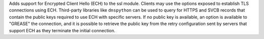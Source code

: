 Adds support for Encrypted Client Hello (ECH) to the ssl module. Clients may
use the options exposed to establish TLS connections using ECH. Third-party
libraries like ``dnspython`` can be used to query for HTTPS and SVCB records
that contain the public keys required to use ECH with specific servers. If
no public key is available, an option is available to "GREASE" the
connection, and it is possible to retrieve the public key from the retry
configuration sent by servers that support ECH as they terminate the initial
connection.
